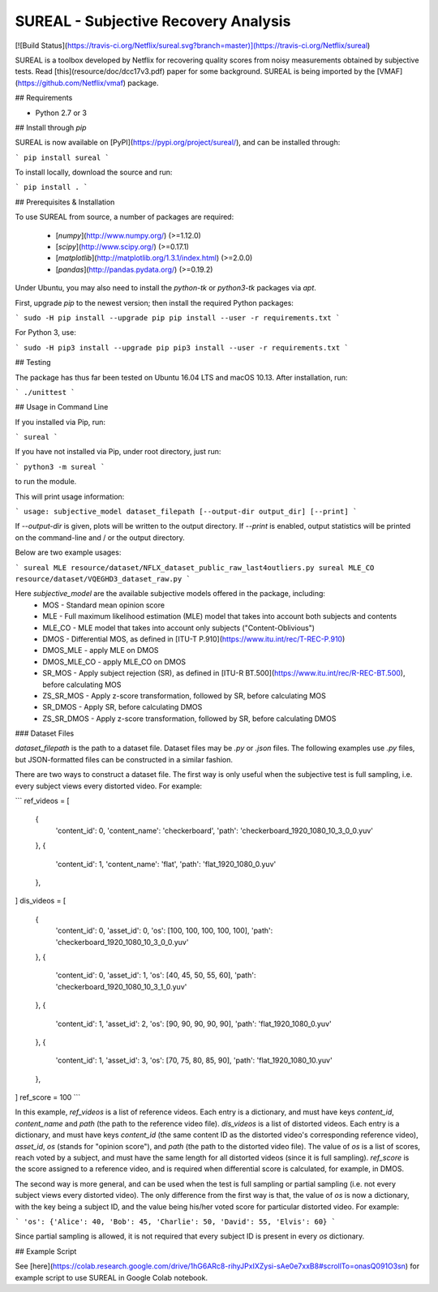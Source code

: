 SUREAL - Subjective Recovery Analysis
===================
[![Build Status](https://travis-ci.org/Netflix/sureal.svg?branch=master)](https://travis-ci.org/Netflix/sureal)

SUREAL is a toolbox developed by Netflix for recovering quality scores from noisy measurements obtained by subjective tests. Read [this](resource/doc/dcc17v3.pdf) paper for some background. SUREAL is being imported by the [VMAF](https://github.com/Netflix/vmaf) package.

## Requirements

- Python 2.7 or 3

## Install through `pip`

SUREAL is now available on [PyPI](https://pypi.org/project/sureal/), and can be installed through:

```
pip install sureal
```

To install locally, download the source and run:

```
pip install .
```

## Prerequisites & Installation

To use SUREAL from source, a number of packages are required:

  - [`numpy`](http://www.numpy.org/) (>=1.12.0)
  - [`scipy`](http://www.scipy.org/) (>=0.17.1)
  - [`matplotlib`](http://matplotlib.org/1.3.1/index.html) (>=2.0.0)
  - [`pandas`](http://pandas.pydata.org/) (>=0.19.2)

Under Ubuntu, you may also need to install the `python-tk` or `python3-tk` packages via `apt`.

First, upgrade `pip` to the newest version; then install the required Python packages:

```
sudo -H pip install --upgrade pip
pip install --user -r requirements.txt
```

For Python 3, use:

```
sudo -H pip3 install --upgrade pip
pip3 install --user -r requirements.txt
```

## Testing

The package has thus far been tested on Ubuntu 16.04 LTS and macOS 10.13. After installation, run:

```
./unittest
```

## Usage in Command Line

If you installed via Pip, run:

```
sureal
```

If you have not installed via Pip, under root directory, just run:

```
python3 -m sureal
```

to run the module.

This will print usage information:

```
usage: subjective_model dataset_filepath [--output-dir output_dir] [--print]
```

If `--output-dir` is given, plots will be written to the output directory. If `--print` is enabled, output statistics will be printed on the command-line and / or the output directory.

Below are two example usages:

```
sureal MLE resource/dataset/NFLX_dataset_public_raw_last4outliers.py
sureal MLE_CO resource/dataset/VQEGHD3_dataset_raw.py
```

Here `subjective_model` are the available subjective models offered in the package, including:
  - MOS - Standard mean opinion score
  - MLE - Full maximum likelihood estimation (MLE) model that takes into account both subjects and contents
  - MLE_CO - MLE model that takes into account only subjects ("Content-Oblivious")
  - DMOS - Differential MOS, as defined in [ITU-T P.910](https://www.itu.int/rec/T-REC-P.910)
  - DMOS_MLE - apply MLE on DMOS
  - DMOS_MLE_CO - apply MLE_CO on DMOS
  - SR_MOS - Apply subject rejection (SR), as defined in [ITU-R BT.500](https://www.itu.int/rec/R-REC-BT.500), before calculating MOS
  - ZS_SR_MOS - Apply z-score transformation, followed by SR, before calculating MOS
  - SR_DMOS - Apply SR, before calculating DMOS
  - ZS_SR_DMOS - Apply z-score transformation, followed by SR, before calculating DMOS

### Dataset Files

`dataset_filepath` is the path to a dataset file. Dataset files may be `.py` or `.json` files. The following examples use `.py` files, but JSON-formatted files can be constructed in a similar fashion.

There are two ways to construct a dataset file. The first way is only useful when the subjective test is full sampling, i.e. every subject views every distorted video. For example:

```
ref_videos = [
    {
      'content_id': 0, 'content_name': 'checkerboard',
      'path': 'checkerboard_1920_1080_10_3_0_0.yuv'
    },
    {
      'content_id': 1, 'content_name': 'flat',
      'path': 'flat_1920_1080_0.yuv'
    },
]
dis_videos = [
    {
      'content_id': 0, 'asset_id': 0,
      'os': [100, 100, 100, 100, 100],
      'path': 'checkerboard_1920_1080_10_3_0_0.yuv'
    },
    {
      'content_id': 0, 'asset_id': 1,
      'os': [40, 45, 50, 55, 60],
      'path': 'checkerboard_1920_1080_10_3_1_0.yuv'
    },
    {
      'content_id': 1, 'asset_id': 2,
      'os': [90, 90, 90, 90, 90],
      'path': 'flat_1920_1080_0.yuv'
    },
    {
      'content_id': 1, 'asset_id': 3,
      'os': [70, 75, 80, 85, 90],
      'path': 'flat_1920_1080_10.yuv'
    },
]
ref_score = 100
```

In this example, `ref_videos` is a list of reference videos. Each entry is a dictionary, and must have keys `content_id`, `content_name` and `path` (the path to the reference video file). `dis_videos` is a list of distorted videos. Each entry is a dictionary, and must have keys `content_id` (the same content ID as the distorted video's corresponding reference video), `asset_id`, `os` (stands for "opinion score"), and `path` (the path to the distorted video file). The value of `os` is a list of scores, reach voted by a subject, and must have the same length for all distorted videos (since it is full sampling). `ref_score` is the score assigned to a reference video, and is required when differential score is calculated, for example, in DMOS.

The second way is more general, and can be used when the test is full sampling or partial sampling (i.e. not every subject views every distorted video). The only difference from the first way is that, the value of `os` is now a dictionary, with the key being a subject ID, and the value being his/her voted score for particular distorted video. For example:

```
'os': {'Alice': 40, 'Bob': 45, 'Charlie': 50, 'David': 55, 'Elvis': 60}
```

Since partial sampling is allowed, it is not required that every subject ID is present in every `os` dictionary.

## Example Script

See [here](https://colab.research.google.com/drive/1hG6ARc8-rihyJPxIXZysi-sAe0e7xxB8#scrollTo=onasQ091O3sn) for example script to use SUREAL in Google Colab notebook.


